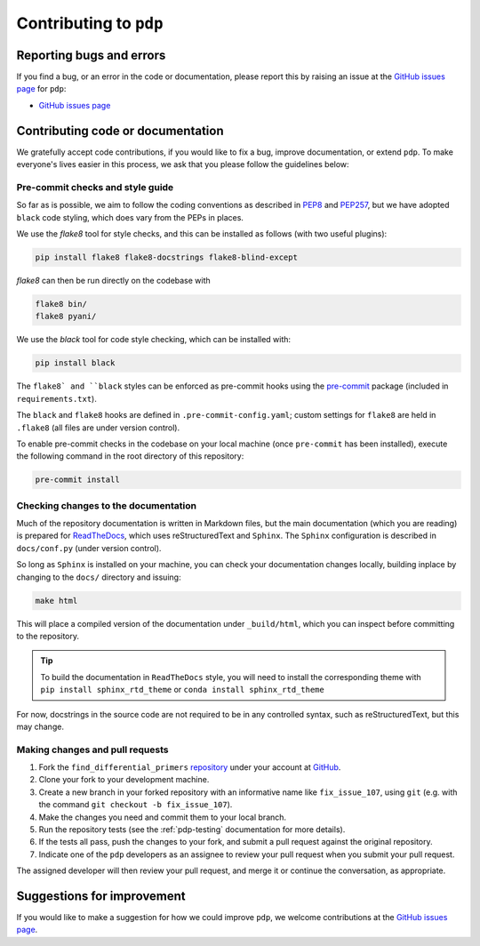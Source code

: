 .. _pdp-contributing:

=======================
Contributing to ``pdp``
=======================

-------------------------
Reporting bugs and errors
-------------------------

If you find a bug, or an error in the code or documentation, please report this by raising an issue at the `GitHub issues page`_ for ``pdp``:

- `GitHub issues page`_

----------------------------------
Contributing code or documentation
----------------------------------

We gratefully accept code contributions, if you would like to fix a bug, improve documentation, or extend ``pdp``. To make everyone's lives easier in this process, we ask that you please follow the guidelines below:


:::::::::::::::::::::::::::::::::
Pre-commit checks and style guide
:::::::::::::::::::::::::::::::::

So far as is possible, we aim to follow the coding conventions as described in `PEP8`_ and `PEP257`_, but we have adopted ``black`` code styling, which does vary from the PEPs in places.

We use the `flake8` tool for style checks, and this can be installed as follows (with two useful plugins):

.. code-block:: bash

    pip install flake8 flake8-docstrings flake8-blind-except

`flake8` can then be run directly on the codebase with

.. code-block:: bash

    flake8 bin/
    flake8 pyani/

We use the `black` tool for code style checking, which can be installed with:

.. code-block:: bash

    pip install black

The ``flake8` and ``black`` styles can be enforced as pre-commit hooks using the `pre-commit`_ package (included in ``requirements.txt``).

The ``black`` and ``flake8`` hooks are defined in ``.pre-commit-config.yaml``; custom settings for ``flake8`` are held in ``.flake8`` (all files are under version control).

To enable pre-commit checks in the codebase on your local machine (once ``pre-commit`` has been installed), execute the following command in the root directory of this repository:

.. code-block:: bash

    pre-commit install


:::::::::::::::::::::::::::::::::::::
Checking changes to the documentation
:::::::::::::::::::::::::::::::::::::

Much of the repository documentation is written in Markdown files, but the main documentation (which you are reading) is prepared for `ReadTheDocs`_, which uses reStructuredText and ``Sphinx``. The ``Sphinx`` configuration is described in ``docs/conf.py`` (under version control).

So long as ``Sphinx`` is installed on your machine, you can check your documentation changes locally, building inplace by changing to the ``docs/`` directory and issuing:

.. code-block:: bash

    make html

This will place a compiled version of the documentation under ``_build/html``, which you can inspect before committing to the repository.

.. TIP::
    To build the documentation in ``ReadTheDocs`` style, you will need to install the corresponding theme with ``pip install sphinx_rtd_theme`` or ``conda install sphinx_rtd_theme``

For now, docstrings in the source code are not required to be in any controlled syntax, such as reStructuredText, but this may change.

::::::::::::::::::::::::::::::::
Making changes and pull requests
::::::::::::::::::::::::::::::::

1. Fork the ``find_differential_primers`` `repository`_ under your account at `GitHub`_.
2. Clone your fork to your development machine.
3. Create a new branch in your forked repository with an informative name like ``fix_issue_107``, using ``git`` (e.g. with the command ``git checkout -b fix_issue_107``).
4. Make the changes you need and commit them to your local branch.
5. Run the repository tests (see the :ref:`pdp-testing` documentation for more details).
6. If the tests all pass, push the changes to your fork, and submit a pull request against the original repository.
7. Indicate one of the ``pdp`` developers as an assignee to review your pull request when you submit your pull request.

The assigned developer will then review your pull request, and merge it or continue the conversation, as appropriate.



---------------------------
Suggestions for improvement
---------------------------

If you would like to make a suggestion for how we could improve ``pdp``,
we welcome contributions at the `GitHub issues page`_.


.. _GitHub: https://github.com
.. _Github issues page: https://github.com/widdowquinn/find_differential_primers/issues
.. _PEP8: http://www.python.org/dev/peps/pep-0008/
.. _PEP257: http://www.python.org/dev/peps/pep-0257/
.. _pre-commit: https://github.com/pre-commit/pre-commit
.. _ReadTheDocs: https://docs.readthedocs.io/en/latest/#
.. _repository: https://github.com/widdowquinn/find_differential_primers